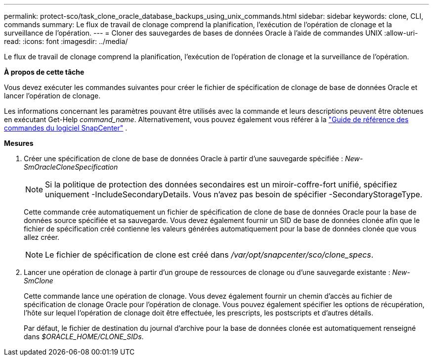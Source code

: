 ---
permalink: protect-sco/task_clone_oracle_database_backups_using_unix_commands.html 
sidebar: sidebar 
keywords: clone, CLI, commands 
summary: Le flux de travail de clonage comprend la planification, l’exécution de l’opération de clonage et la surveillance de l’opération. 
---
= Cloner des sauvegardes de bases de données Oracle à l'aide de commandes UNIX
:allow-uri-read: 
:icons: font
:imagesdir: ../media/


[role="lead"]
Le flux de travail de clonage comprend la planification, l’exécution de l’opération de clonage et la surveillance de l’opération.

*À propos de cette tâche*

Vous devez exécuter les commandes suivantes pour créer le fichier de spécification de clonage de base de données Oracle et lancer l'opération de clonage.

Les informations concernant les paramètres pouvant être utilisés avec la commande et leurs descriptions peuvent être obtenues en exécutant Get-Help _command_name_. Alternativement, vous pouvez également vous référer à la https://library.netapp.com/ecm/ecm_download_file/ECMLP3337666["Guide de référence des commandes du logiciel SnapCenter"^] .

*Mesures*

. Créer une spécification de clone de base de données Oracle à partir d'une sauvegarde spécifiée : _New-SmOracleCloneSpecification_
+

NOTE: Si la politique de protection des données secondaires est un miroir-coffre-fort unifié, spécifiez uniquement -IncludeSecondaryDetails.  Vous n’avez pas besoin de spécifier -SecondaryStorageType.

+
Cette commande crée automatiquement un fichier de spécification de clone de base de données Oracle pour la base de données source spécifiée et sa sauvegarde.  Vous devez également fournir un SID de base de données clonée afin que le fichier de spécification créé contienne les valeurs générées automatiquement pour la base de données clonée que vous allez créer.

+

NOTE: Le fichier de spécification de clone est créé dans _/var/opt/snapcenter/sco/clone_specs_.

. Lancer une opération de clonage à partir d'un groupe de ressources de clonage ou d'une sauvegarde existante : _New-SmClone_
+
Cette commande lance une opération de clonage.  Vous devez également fournir un chemin d’accès au fichier de spécification de clonage Oracle pour l’opération de clonage.  Vous pouvez également spécifier les options de récupération, l'hôte sur lequel l'opération de clonage doit être effectuée, les prescripts, les postscripts et d'autres détails.

+
Par défaut, le fichier de destination du journal d'archive pour la base de données clonée est automatiquement renseigné dans _$ORACLE_HOME/CLONE_SIDs_.


